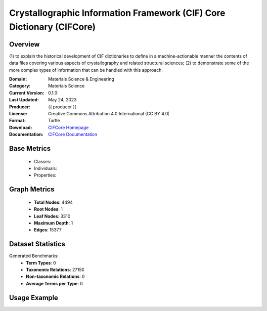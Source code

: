 Crystallographic Information Framework (CIF) Core Dictionary (CIFCore)
======================================================================

Overview
-----------------
(1) to explain the historical development of CIF dictionaries to define in a machine-actionable manner the contents
of data files covering various aspects of crystallography and related structural sciences; (2) to demonstrate
some of the more complex types of information that can be handled with this approach.

:Domain: Materials Science & Engineering
:Category: Materials Science
:Current Version: 0.1.0
:Last Updated: May 24, 2023
:Producer: {{ producer }}
:License: Creative Commons Attribution 4.0 International (CC BY 4.0)
:Format: Turtle
:Download: `CIFCore Homepage <https://github.com/emmo-repo/CIF-ontology?tab=readme-ov-file>`_
:Documentation: `CIFCore Documentation <https://www.iucr.org/resources/cif/dictionaries/cif_core>`_

Base Metrics
---------------
    - Classes:
    - Individuals:
    - Properties:

Graph Metrics
------------------
    - **Total Nodes**: 4494
    - **Root Nodes**: 1
    - **Leaf Nodes**: 3310
    - **Maximum Depth**: 1
    - **Edges**: 15377

Dataset Statistics
-------------------
Generated Benchmarks:
    - **Term Types**: 0
    - **Taxonomic Relations**: 27150
    - **Non-taxonomic Relations**: 0
    - **Average Terms per Type**: 0

Usage Example
------------------
.. code-block:: python
    from ontolearner.ontology import {{ class_name }}

    # Initialize and load ontology
    ontology = {{ class_name }}()
    ontology.load("path/to/ontology.ttl")

    # Extract datasets
    data = ontology.extract()

    # Access specific relations
    term_types = data.term_typings
    taxonomic_relations = data.type_taxonomies
    non_taxonomic_relations = data.type_non_taxonomic_relations
